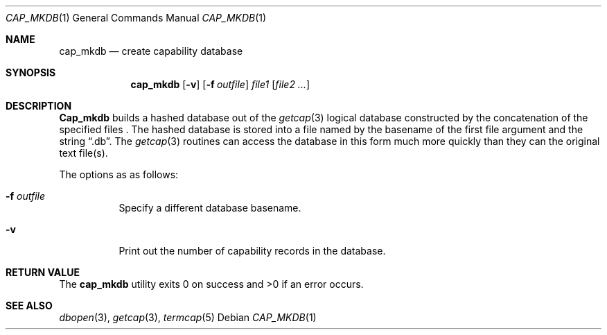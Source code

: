 .\" Copyright (c) 1992 The Regents of the University of California.
.\" All rights reserved.
.\"
.\" %sccs.include.redist.roff%
.\"
.\"	@(#)cap_mkdb.1	5.3 (Berkeley) %G%
.\"
.Dd ""
.Dt CAP_MKDB 1
.Os
.Sh NAME
.Nm cap_mkdb
.Nd create capability database
.Pp
.Sh SYNOPSIS
.Nm cap_mkdb
.Op Fl v
.Op Fl f Ar outfile
.Ar file1
.Op Ar file2 ...
.Pp
.Sh DESCRIPTION
.Nm Cap_mkdb 
builds a hashed database out of the
.Xr getcap 3 
logical database constructed by the concatenation of the specified
files .
The hashed database is stored into a file named by the basename
of the first file argument and the string
.Dq .db .  
The
.Xr getcap 3
routines can access the database in this form much more quickly
than they can the original text file(s).
.Pp
The options as as follows:
.Bl -tag -width XXXXXX -indent
.It Fl f Ar outfile
Specify a different database basename.
.It Fl v
Print out the number of capability records in the database.
.El
.Pp
.Sh RETURN VALUE
The
.Nm cap_mkdb 
utility exits 0 on success and >0 if an error occurs.
.Sh SEE ALSO
.Xr dbopen 3 ,
.Xr getcap 3 ,
.Xr termcap 5





